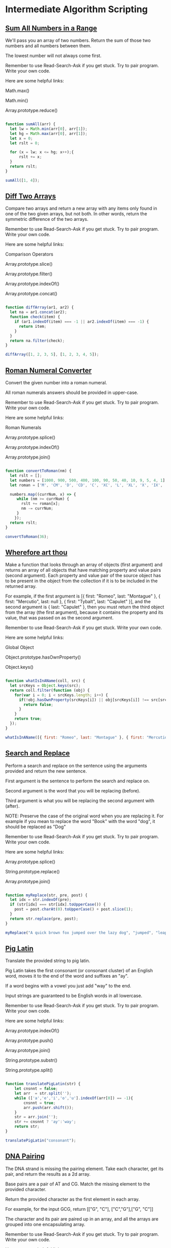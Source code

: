 * Intermediate Algorithm Scripting

** [[https://www.freecodecamp.com/challenges/sum-all-numbers-in-a-range][Sum All Numbers in a Range]]

We'll pass you an array of two numbers. Return the sum of those two numbers and all numbers between them.

The lowest number will not always come first.

Remember to use Read-Search-Ask if you get stuck. Try to pair program. Write your own code.

Here are some helpful links:

    Math.max()

    Math.min()

    Array.prototype.reduce()

#+BEGIN_SRC js

function sumAll(arr) {
  let lw = Math.min(arr[0], arr[1]);
  let hg = Math.max(arr[0], arr[1]);
  let x = 0;
  let rslt = 0;

  for (x = lw; x <= hg; x++);{
      rslt += x;
  }
  return rslt;
}

sumAll([1, 4]);

#+END_SRC

** [[https://www.freecodecamp.com/challenges/diff-two-arrays][Diff Two Arrays]]

Compare two arrays and return a new array with any items only found in one of the two given arrays, but not both. In other words, return the symmetric difference of the two arrays.

Remember to use Read-Search-Ask if you get stuck. Try to pair program. Write your own code.

Here are some helpful links:

    Comparison Operators

    Array.prototype.slice()

    Array.prototype.filter()

    Array.prototype.indexOf()

    Array.prototype.concat()

#+BEGIN_SRC js

function diffArray(ar1, ar2) {
  let na = ar1.concat(ar2);
  function check(item) {
    if (ar1.indexOf(item) === -1 || ar2.indexOf(item) === -1) {
      return item;
    }
  }
  return na.filter(check);
}

diffArray([1, 2, 3, 5], [1, 2, 3, 4, 5]);

#+END_SRC

** [[https://www.freecodecamp.com/challenges/roman-numeral-converter][Roman Numeral Converter]]

Convert the given number into a roman numeral.

All roman numerals answers should be provided in upper-case.

Remember to use Read-Search-Ask if you get stuck. Try to pair program. Write your own code.

Here are some helpful links:

    Roman Numerals

    Array.prototype.splice()

    Array.prototype.indexOf()

    Array.prototype.join()

#+BEGIN_SRC js

function convertToRoman(nm) {
  let rslt = [];
  let numbers = [1000, 900, 500, 400, 100, 90, 50, 40, 10, 9, 5, 4, 1];
  let roman = ['M', 'CM', 'D', 'CD', 'C', 'XC', 'L', 'XL', 'X', 'IX', 'V', 'IV', 'I'];

  numbers.map((currNum, x) => {
     while (nm >= currNum) {
       rslt += roman[x];
       nm -= currNum;
     }
    });
  return rslt;
}

convertToRoman(36);

#+END_SRC

** [[https://www.freecodecamp.com/challenges/wherefore-art-thou][Wherefore art thou]]

Make a function that looks through an array of objects (first argument) and returns an array of all objects that have matching property and value pairs (second argument). Each property and value pair of the source object has to be present in the object from the collection if it is to be included in the returned array.

For example, if the first argument is [{ first: "Romeo", last: "Montague" }, { first: "Mercutio", last: null }, { first: "Tybalt", last: "Capulet" }], and the second argument is { last: "Capulet" }, then you must return the third object from the array (the first argument), because it contains the property and its value, that was passed on as the second argument.

Remember to use Read-Search-Ask if you get stuck. Write your own code.

Here are some helpful links:

    Global Object

    Object.prototype.hasOwnProperty()

    Object.keys()

#+BEGIN_SRC js

function whatIsInAName(coll, src) {
  let srcKeys = Object.keys(src);
  return coll.filter(function (obj) {
    for(var i = 0; i < srcKeys.length; i++) {
      if(!obj.hasOwnProperty(srcKeys[i]) || obj[srcKeys[i]] !== src[srcKeys[i]]) {
        return false;
      }
    }
    return true;
  });
}

whatIsInAName([{ first: "Romeo", last: "Montague" }, { first: "Mercutio", last: null }, { first: "Tybalt", last: "Capulet" }], { last: "Capulet" });

#+END_SRC

** [[https://www.freecodecamp.com/challenges/search-and-replace][Search and Replace]]

Perform a search and replace on the sentence using the arguments provided and return the new sentence.

First argument is the sentence to perform the search and replace on.

Second argument is the word that you will be replacing (before).

Third argument is what you will be replacing the second argument with (after).

NOTE: Preserve the case of the original word when you are replacing it. For example if you mean to replace the word "Book" with the word "dog", it should be replaced as "Dog"

Remember to use Read-Search-Ask if you get stuck. Try to pair program. Write your own code.

Here are some helpful links:

    Array.prototype.splice()

    String.prototype.replace()

    Array.prototype.join()

#+BEGIN_SRC js

function myReplace(str, pre, post) {
  let idx = str.indexOf(pre);
  if (str[idx] === str[idx].toUpperCase()) {
    post = post.charAt(0).toUpperCase() + post.slice(1);
  }
  return str.replace(pre, post);
}

myReplace("A quick brown fox jumped over the lazy dog", "jumped", "leaped");

#+END_SRC

** [[https://www.freecodecamp.com/challenges/pig-latin][Pig Latin]]

Translate the provided string to pig latin.

Pig Latin takes the first consonant (or consonant cluster) of an English word, moves it to the end of the word and suffixes an "ay".

If a word begins with a vowel you just add "way" to the end.

Input strings are guaranteed to be English words in all lowercase.

Remember to use Read-Search-Ask if you get stuck. Try to pair program. Write your own code.

Here are some helpful links:

    Array.prototype.indexOf()

    Array.prototype.push()

    Array.prototype.join()

    String.prototype.substr()

    String.prototype.split()

#+BEGIN_SRC js

function translatePigLatin(str) {
    let cnsnnt = false;
    let arr  = str.split('');
    while (['a','e','i','o','u'].indexOf(arr[0]) == -1){
        cnsnnt = true;
        arr.push(arr.shift());
    }
    str = arr.join('');
    str += cnsnnt ? 'ay':'way';
    return str;
}

translatePigLatin("consonant");

#+END_SRC

** [[https://www.freecodecamp.com/challenges/dna-pairing][DNA Pairing]]

The DNA strand is missing the pairing element. Take each character, get its pair, and return the results as a 2d array.

Base pairs are a pair of AT and CG. Match the missing element to the provided character.

Return the provided character as the first element in each array.

For example, for the input GCG, return [["G", "C"], ["C","G"],["G", "C"]]

The character and its pair are paired up in an array, and all the arrays are grouped into one encapsulating array.

Remember to use Read-Search-Ask if you get stuck. Try to pair program. Write your own code.

Here are some helpful links:

    Array.prototype.push()

    String.prototype.split()

#+BEGIN_SRC js

function MatchingPair(prt){
  // why does this switch doesn't need break; statements? ;..;
  switch (prt){
    case "T":
      return "A";
    case "A":
      return "T";
    case "C":
      return "G";
    case "G":
      return "C";
  }
}

function pairElement(str) {
  return str.split('').map(function(prt){
    return [prt,MatchingPair(prt)];
  });
}


pairElement("GCG");

#+END_SRC

** [[https://www.freecodecamp.com/challenges/missing-letters][Missing letters]]

Find the missing letter in the passed letter range and return it.

If all letters are present in the range, return undefined.

Remember to use Read-Search-Ask if you get stuck. Try to pair program. Write your own code.

Here are some helpful links:

    String.prototype.charCodeAt()

    String.fromCharCode()

#+BEGIN_SRC js

function fearNotLetter(str) {

  for(var x = 0; x < str.length; x++) {
    var code = str.charCodeAt(x);

    if (code !== str.charCodeAt(0) + x) {

      return String.fromCharCode(code - 1);
    }
  }
  return undefined;
}

fearNotLetter("abce");

#+END_SRC

** [[https://www.freecodecamp.com/challenges/boo-who][Boo who]]

Check if a value is classified as a boolean primitive. Return true or false.

Boolean primitives are true and false.

Remember to use Read-Search-Ask if you get stuck. Try to pair program. Write your own code.

Here are some helpful links:

    Boolean Objects

#+BEGIN_SRC js

function booWho(val) {
  return typeof val === 'boolean';
}

booWho(null);


#+END_SRC

** [[https://www.freecodecamp.com/challenges/sorted-union][Sorted Union]]

Write a function that takes two or more arrays and returns a new array of unique values in the order of the original provided arrays.

In other words, all values present from all arrays should be included in their original order, but with no duplicates in the final array.

The unique numbers should be sorted by their original order, but the final array should not be sorted in numerical order.

Check the assertion tests for examples.

Remember to use Read-Search-Ask if you get stuck. Try to pair program. Write your own code.

Here are some helpful links:

    Arguments object

    Array.prototype.reduce()

#+BEGIN_SRC js

function uniteUnique(arr) {

  var rsltArr;

  var argv = Array.prototype.slice.call(arguments);

  rsltArr = argv.reduce(function(par1,par2){
    return par1.concat(par2.filter(function(i){
      return par1.indexOf(i) === -1;
    }));

  });

  return rsltArr;

}

uniteUnique([1, 3, 2], [5, 2, 1, 4], [2, 1]);

#+END_SRC

** [[https://www.freecodecamp.com/challenges/convert-html-entities][Convert HTML Entities]]

Convert the characters &, <, >, " (double quote), and ' (apostrophe), in a string to their corresponding HTML entities.

Remember to use Read-Search-Ask if you get stuck. Try to pair program. Write your own code.

Here are some helpful links:

    RegExp

    HTML Entities

    String.prototype.replace()

#+BEGIN_SRC js

function convertHTML(str) {
  // & = &amp; < = &lt; > = &gt; " = &quot; ' = &apos;
  var spltStr = str.split('');

  for (var i = 0; i < spltStr.length; i++) {
    switch (spltStr[i]) {
      case '&':
        spltStr[i] = '&amp;';
        break;
      case '<':
        spltStr[i] = '&lt;';
        break;
      case '>':
        spltStr[i] = '&gt;';
        break;
      case '"':
        spltStr[i] = '&quot;';
        break;
      case "'":
        spltStr[i] = "&apos;";
        break;
    }
  }
  return spltStr.join('');
}

convertHTML("Dolce & Gabbana");

#+END_SRC

** [[https://www.freecodecamp.com/challenges/spinal-tap-case][Spinal Tap Case]]

Convert a string to spinal case. Spinal case is all-lowercase-words-joined-by-dashes.

Remember to use Read-Search-Ask if you get stuck. Try to pair program. Write your own code.

Here are some helpful links:

    RegExp

    String.prototype.replace()

#+BEGIN_SRC js

function spinalCase(str) {

  var reUpper2Lower =  new RegExp(/([a-z])([A-Z])/, 'g');

  var reSpacesUnderscores =  new RegExp(/\s+|_+/, 'g');

  str = str.replace(reUpper2Lower, '$1 $2');

  return str.replace(reSpacesUnderscores, '-').toLowerCase();
}

spinalCase('This Is Spinal Tap');

#+END_SRC

** [[https://www.freecodecamp.com/challenges/sum-all-odd-fibonacci-numbers][Sum All Odd Fibonacci Numbers]]

Given a positive integer num, return the sum of all odd Fibonacci numbers that are less than or equal to num.

The first two numbers in the Fibonacci sequence are 1 and 1. Every additional number in the sequence is the sum of the two previous numbers. The first six numbers of the Fibonacci sequence are 1, 1, 2, 3, 5 and 8.

For example, sumFibs(10) should return 10 because all odd Fibonacci numbers less than 10 are 1, 1, 3, and 5.

Remember to use Read-Search-Ask if you get stuck. Try to pair program. Write your own code.

Here are some helpful links:

    Remainder

#+BEGIN_SRC js

function sumFibs(num) {
    let ln = 0, cn = 1, rs = 0;
    while (cn <= num) {
        if (cn % 2 !== 0) {
            rs += cn;
        }
        cn += ln;
        ln = cn - ln;
    }

    return rs;
}

sumFibs(4);

#+END_SRC

** [[https://www.freecodecamp.com/challenges/sum-all-primes][Sum All Primes]]

Sum all the prime numbers up to and including the provided number.

A prime number is defined as a number greater than one and having only two divisors, one and itself. For example, 2 is a prime number because it's only divisible by one and two.

The provided number may not be a prime.

Remember to use Read-Search-Ask if you get stuck. Try to pair program. Write your own code.

Here are some helpful links:

    For Loops

    Array.prototype.push()

#+BEGIN_SRC js

function isPrime(num){
  for (i = 2; i <= num; i++){
    if(num % i === 0 && num != i) return false;
  }
  return true;
}

function sumPrimes(num) {
  if (num === 1) return 0;

  if(isPrime(num) === false) return sumPrimes(num - 1);

  if(isPrime(num) === true) return num + sumPrimes(num - 1);
}

sumPrimes(10);


#+END_SRC

** [[https://www.freecodecamp.com/challenges/smallest-common-multiple][Smallest Common Multiple]]

Find the smallest common multiple of the provided parameters that can be evenly divided by both, as well as by all sequential numbers in the range between these parameters.

The range will be an array of two numbers that will not necessarily be in numerical order.

e.g. for 1 and 3 - find the smallest common multiple of both 1 and 3 that is evenly divisible by all numbers between 1 and 3.

Remember to use Read-Search-Ask if you get stuck. Try to pair program. Write your own code.

Here are some helpful links:

    Smallest Common Multiple

#+BEGIN_SRC js

function gcd(a, b) {
  if (b === 0) return a;
  else return gcd(b, a%b);
}

function smallestCommons(arr) {
  var range = [];
  for (var i = Math.max(arr[0], arr[1]); i >= Math.min(arr[0], arr[1]); i--) range.push(i);

  var lcm = range[0];
  for (i = 1; i < range.length; i++) {
    var GCD = gcd(lcm, range[i]);
    lcm = (lcm * range[i]) / GCD;
  }
  return lcm;
}

smallestCommons([1,5]);

#+END_SRC

** [[https://www.freecodecamp.com/challenges/finders-keepers][Finders Keepers]]

Create a function that looks through an array (first argument) and returns the first element in the array that passes a truth test (second argument).

Remember to use Read-Search-Ask if you get stuck. Try to pair program. Write your own code.

Here are some helpful links:

    Array.prototype.filter()

#+BEGIN_SRC js

function findElement(varArr, check) {
  let keepMe;
  for (let i = 0; i < array.length; i++) {
    if (check(varArr[i])) {
      keepMe = varArr[i];
      return keepMe;
    }
  }
}

findElement([1, 2, 3, 4], function(checkMe){ return checkMe % 2 === 0; });


var words = ["spray", "limit", "elite", "exuberant", "destruction", "present"];

var longWords = words.filter(function(word){
  return word.length > 6;
}) // Filtered array longWords is ["exuberant", "destruction", "present"]

// Final
function findElement(varArr, check) {
  let checked = varArr.filter(check);
  return checked[0];
}

findElement([1, 2, 3, 4], function(checkMe){ return checkMe % 2 === 0; });

#+END_SRC

** [[https://www.freecodecamp.com/challenges/drop-it][Drop it]]

Drop the elements of an array (first argument), starting from the front, until the predicate (second argument) returns true.

The second argument, func, is a function you'll use to test the first elements of the array to decide if you should drop it or not.

Return the rest of the array, otherwise return an empty array.

Remember to use Read-Search-Ask if you get stuck. Try to pair program. Write your own code.

Here are some helpful links:

    Arguments object

    Array.prototype.shift()

    Array.prototype.slice()

#+BEGIN_SRC js

function dropElements(arr, func) {

  var x = arr.length;
  for (var y = 0; y < x; y++) {
    if (func(arr[0])) {
      break;
    } else {
      arr.shift();
    }
  }
  return arr;
}

dropElements([1, 2, 3], function(n) {return n < 3; });

// Final
function dropElements(varArr, check) {

  let staticArrLength = varArr.length;
  for (let idx = 0; idx < staticArrLength; idx++) {
    if (check(varArr[0])) {
      break;
    } else {
      varArr.shift();
    }
  }
  return varArr;
}

dropElements([1, 2, 3], function(n) {return n < 3; });


dropElements([1, 2, 3, 4], function(n) {return n >= 3;})  // should return [3, 4]
dropElements([0, 1, 0, 1], function(n) {return n === 1;}) // should return [1, 0, 1]
dropElements([1, 2, 3], function(n) {return n > 0;}) // should return [1, 2, 3]
dropElements([1, 2, 3, 4], function(n) {return n > 5;}) // should return []
dropElements([1, 2, 3, 7, 4], function(n) {return n > 3;}) // should return [7, 4]
dropElements([1, 2, 3, 9, 2], function(n) {return n > 2;}) // should return [3, 9, 2]

#+END_SRC

** [[https://www.freecodecamp.com/challenges/steamroller][Steamroller]]

Flatten a nested array. You must account for varying levels of nesting.

Remember to use Read-Search-Ask if you get stuck. Try to pair program. Write your own code.

Here are some helpful links:

    Array.isArray()

#+BEGIN_SRC js

function steamrollArray(varArr) {

  let flatArray = [];

  function flatten(lmnt) {
    if (Array.isArray(lmnt)) {
      for (let idx1 in lmnt) {
        flatten(lmnt[idx1]);
      }
    } else {
      flatArray.push(lmnt);
    }
  }

  for (let idx0 in varArr){
    flatten(varArr[idx0]);
  }

  return flatArray;
}

steamrollArray([1, [2], [3, [[4]]]]);

#+END_SRC

** [[https://www.freecodecamp.com/challenges/binary-agents][Binary Agents]]

Return an English translated sentence of the passed binary string.

The binary string will be space separated.

Remember to use Read-Search-Ask if you get stuck. Try to pair program. Write your own code.

Here are some helpful links:

    String.prototype.charCodeAt()

    String.fromCharCode()

#+BEGIN_SRC js

function binaryAgent(str) {

  let biStrArr = str.split(' ');

  let trnsltd = [];

  for(let idx = 0; idx < biStrArr.length; idx++) {

    trnsltd.push(String.fromCharCode(parseInt(biStrArr[idx], 2)));
  }

  return trnsltd.join('');
}

binaryAgent("01000001 01110010 01100101 01101110 00100111 01110100 00100000 01100010 01101111 01101110 01100110 01101001 01110010 01100101 01110011 00100000 01100110 01110101 01101110 00100001 00111111");

#+END_SRC

** [[https://www.freecodecamp.com/challenges/everything-be-true][Everything Be True]]

Check if the predicate (second argument) is truthy on all elements of a collection (first argument).

Remember, you can access object properties through either dot notation or [] notation.

Remember to use Read-Search-Ask if you get stuck. Try to pair program. Write your own code.

#+BEGIN_SRC js

function truthCheck(collection, pre) {

  let cntr = 0;

  for (let idx in collection) {

    if (collection[idx].hasOwnProperty(pre) && Boolean(collection[idx][pre])) {

      cntr++;
    }
  }

  return cntr == collection.length;
}

truthCheck([{"user": "Tinky-Winky", "sex": "male"}, {"user": "Dipsy", "sex": "male"}, {"user": "Laa-Laa", "sex": "female"}, {"user": "Po", "sex": "female"}], "sex");

#+END_SRC

** [[https://www.freecodecamp.com/challenges/arguments-optional][Arguments Optional]]

Create a function that sums two arguments together. If only one argument is provided, then return a function that expects one argument and returns the sum.

For example, addTogether(2, 3) should return 5, and addTogether(2) should return a function.

Calling this returned function with a single argument will then return the sum:

var sumTwoAnd = addTogether(2);

sumTwoAnd(3) returns 5.

If either argument isn't a valid number, return undefined.

Remember to use Read-Search-Ask if you get stuck. Try to pair program. Write your own code.

Here are some helpful links:

    Closures

    Arguments object

#+BEGIN_SRC js

function addTogether(someNums) {

 if (arguments.length === 1 && typeof arguments[0] === "number") {

   return function (aNum) {

     if (typeof arguments[0] === "number")  return someNums + aNum;
   };
 } else {

    if (typeof arguments[0] !== "number"|| typeof arguments[1] !== "number") {

      return undefined;
    }

    return arguments[0] + arguments[1];
  }
}

addTogether(2,3);

#+END_SRC
